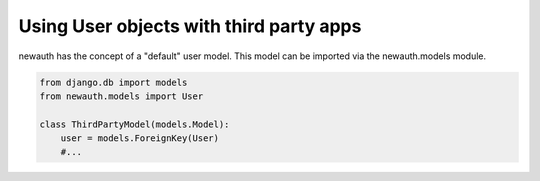 ============================================
Using User objects with third party apps
============================================

newauth has the concept of a "default" user model. This model can be imported
via the newauth.models module.

.. code-block:: python

    from django.db import models
    from newauth.models import User

    class ThirdPartyModel(models.Model):
        user = models.ForeignKey(User)
        #...
